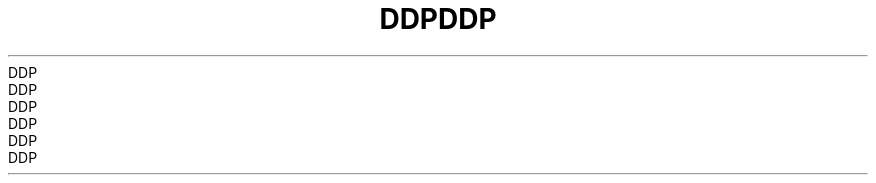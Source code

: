 .TH DDP  7 2008-08-07 "Linux" "Linux Programmer's Manual"
.TH DDP  7 2008-08-07 "Linux" "Linux Programmer's Manual"
.TH DDP  7 2008-08-07 "Linux" "Linux Programmer's Manual"
.TH DDP  7 2008-08-07 "Linux" "Linux Programmer's Manual"
.TH DDP  7 2008-08-07 "Linux" "Linux Programmer's Manual"
.TH DDP  7 2008-08-07 "Linux" "Linux Programmer's Manual"
.TH DDP  7 2008-08-07 "Linux" "Linux Programmer's Manual"
.TH DDP  7 2008-08-07 "Linux" "Linux Programmer's Manual"
